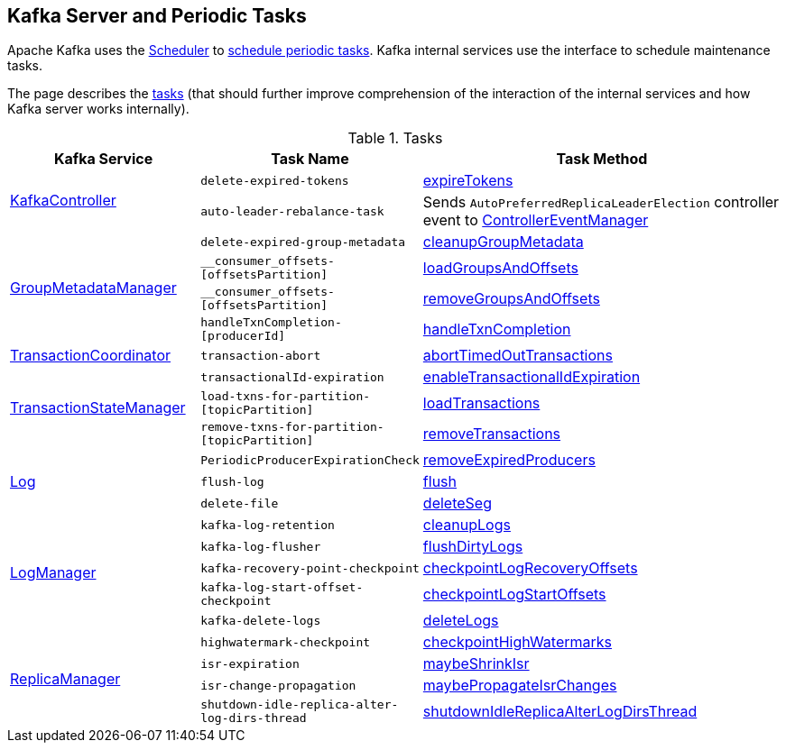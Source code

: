 == Kafka Server and Periodic Tasks

Apache Kafka uses the <<kafka-Scheduler.adoc#, Scheduler>> to <<kafka-Scheduler.adoc#schedule, schedule periodic tasks>>. Kafka internal services use the interface to schedule maintenance tasks.

The page describes the <<tasks, tasks>> (that should further improve comprehension of the interaction of the internal services and how Kafka server works internally).

[[tasks]]
.Tasks
[cols="1,1,2",options="header",width="100%"]
|===
| Kafka Service
| Task Name
| Task Method

.2+^.^| <<kafka-controller-KafkaController.adoc#, KafkaController>>
m| delete-expired-tokens
| <<kafka-server-DelegationTokenManager.adoc#expireTokens, expireTokens>>

m| auto-leader-rebalance-task
| Sends `AutoPreferredReplicaLeaderElection` controller event to <<kafka-controller-ControllerEventManager.adoc#, ControllerEventManager>>

.4+^.^| <<kafka-GroupMetadataManager.adoc#, GroupMetadataManager>>
m| delete-expired-group-metadata
| <<kafka-GroupMetadataManager.adoc#cleanupGroupMetadata, cleanupGroupMetadata>>

m| __consumer_offsets-[offsetsPartition]
| <<kafka-GroupMetadataManager.adoc#loadGroupsAndOffsets, loadGroupsAndOffsets>>

m| __consumer_offsets-[offsetsPartition]
| <<kafka-GroupMetadataManager.adoc#removeGroupsAndOffsets, removeGroupsAndOffsets>>

m| handleTxnCompletion-[producerId]
| <<kafka-GroupMetadataManager.adoc#handleTxnCompletion, handleTxnCompletion>>

| <<kafka-TransactionCoordinator.adoc#, TransactionCoordinator>>
m| transaction-abort
| <<kafka-TransactionCoordinator.adoc#abortTimedOutTransactions, abortTimedOutTransactions>>

.3+^.^| <<kafka-TransactionStateManager.adoc#, TransactionStateManager>>
m| transactionalId-expiration
| <<kafka-TransactionStateManager.adoc#enableTransactionalIdExpiration, enableTransactionalIdExpiration>>

m| load-txns-for-partition-[topicPartition]
| <<kafka-TransactionStateManager.adoc#loadTransactions, loadTransactions>>

m| remove-txns-for-partition-[topicPartition]
| <<kafka-TransactionStateManager.adoc#removeTransactions, removeTransactions>>

.3+^.^| <<kafka-Log.adoc#, Log>>
m| PeriodicProducerExpirationCheck
| <<kafka-log-ProducerStateManager.adoc#removeExpiredProducers, removeExpiredProducers>>

m| flush-log
| <<kafka-Log.adoc#flush, flush>>

m| delete-file
| <<kafka-Log.adoc#deleteSeg, deleteSeg>>

.5+^.^| <<kafka-LogManager.adoc#, LogManager>>
m| kafka-log-retention
| <<kafka-LogManager.adoc#cleanupLogs, cleanupLogs>>

m| kafka-log-flusher
| <<kafka-LogManager.adoc#flushDirtyLogs, flushDirtyLogs>>

m| kafka-recovery-point-checkpoint
| <<kafka-LogManager.adoc#checkpointLogRecoveryOffsets, checkpointLogRecoveryOffsets>>

m| kafka-log-start-offset-checkpoint
| <<kafka-LogManager.adoc#checkpointLogStartOffsets, checkpointLogStartOffsets>>

m| kafka-delete-logs
| <<kafka-LogManager.adoc#deleteLogs, deleteLogs>>

.4+^.^| <<kafka-server-ReplicaManager.adoc#, ReplicaManager>>
m| highwatermark-checkpoint
| <<kafka-server-ReplicaManager.adoc#checkpointHighWatermarks, checkpointHighWatermarks>>

| [[isr-expiration]] `isr-expiration`
| <<kafka-server-ReplicaManager.adoc#maybeShrinkIsr, maybeShrinkIsr>>

| [[isr-change-propagation]] `isr-change-propagation`
| <<kafka-server-ReplicaManager.adoc#maybePropagateIsrChanges, maybePropagateIsrChanges>>

m| shutdown-idle-replica-alter-log-dirs-thread
| <<kafka-server-ReplicaManager.adoc#shutdownIdleReplicaAlterLogDirsThread, shutdownIdleReplicaAlterLogDirsThread>>
|===
